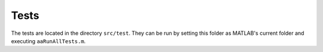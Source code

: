 Tests
******
The tests are located in the directory ``src/test``. 
They can be run by setting this folder as MATLAB's current folder and executing ``aaRunAllTests.m``.